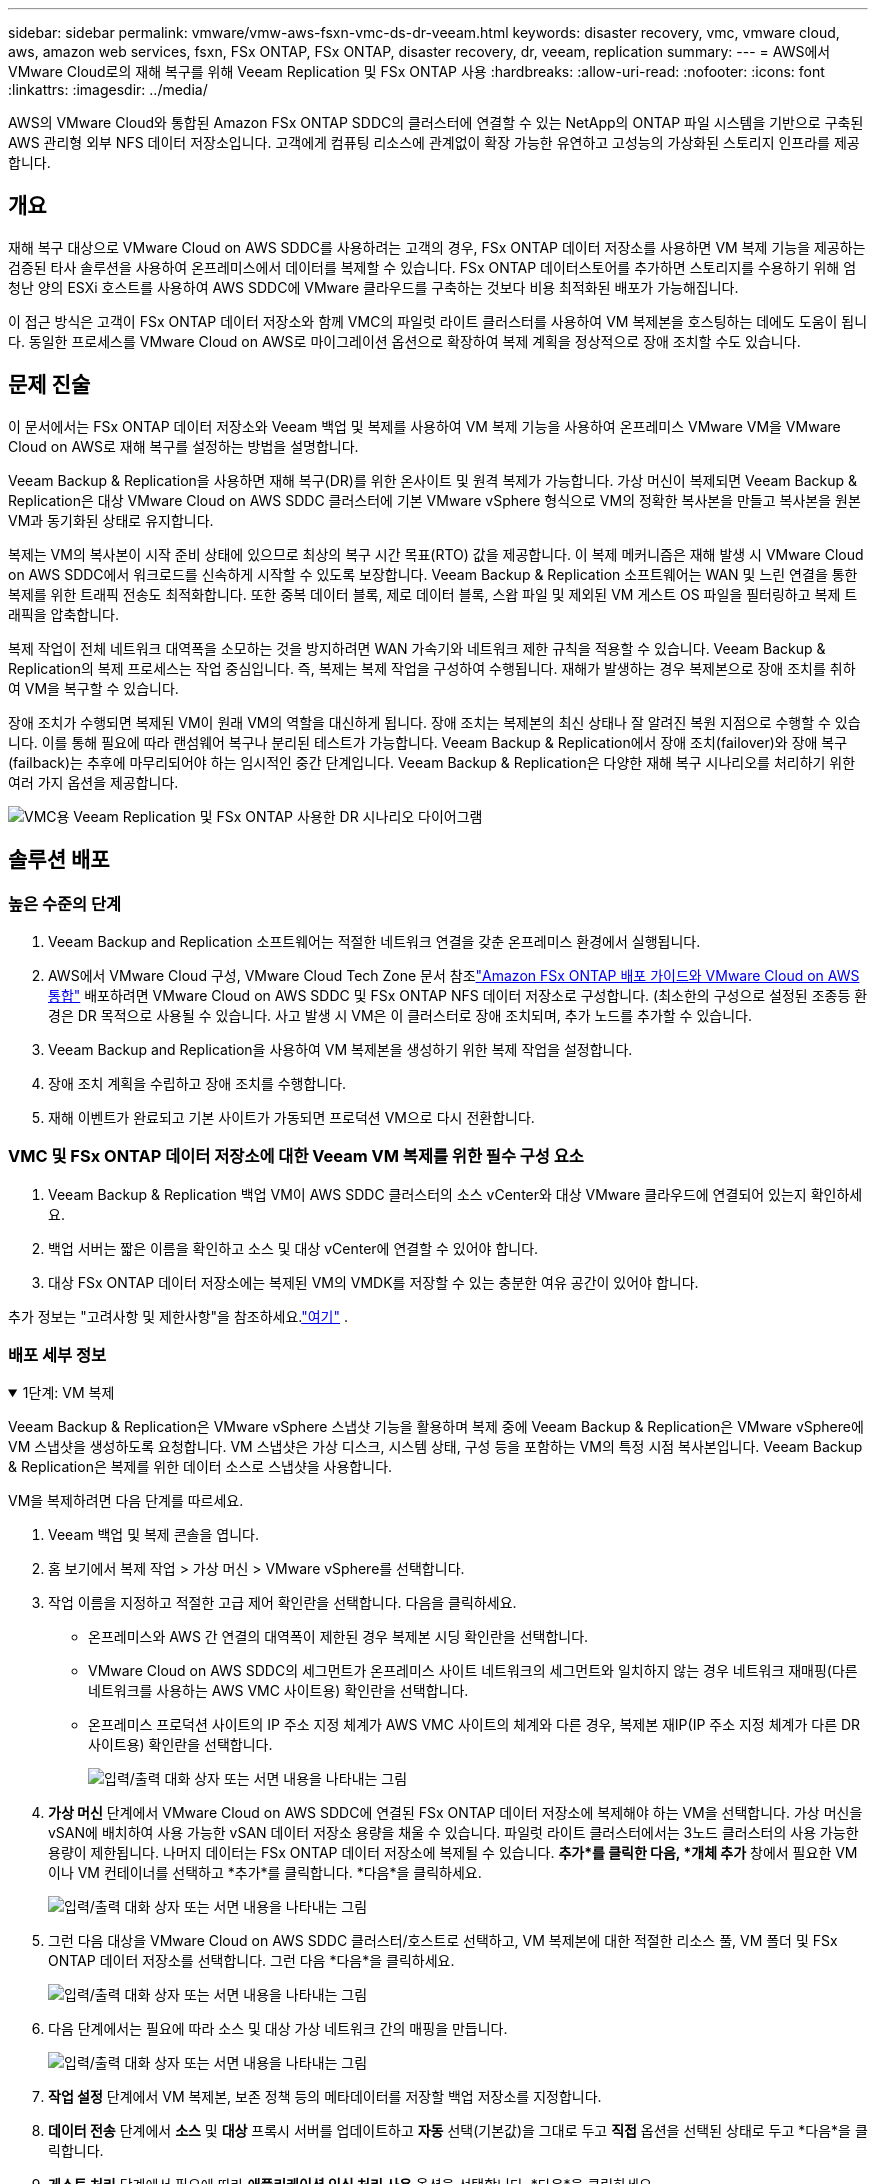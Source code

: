 ---
sidebar: sidebar 
permalink: vmware/vmw-aws-fsxn-vmc-ds-dr-veeam.html 
keywords: disaster recovery, vmc, vmware cloud, aws, amazon web services, fsxn, FSx ONTAP, FSx ONTAP, disaster recovery, dr, veeam, replication 
summary:  
---
= AWS에서 VMware Cloud로의 재해 복구를 위해 Veeam Replication 및 FSx ONTAP 사용
:hardbreaks:
:allow-uri-read: 
:nofooter: 
:icons: font
:linkattrs: 
:imagesdir: ../media/


[role="lead"]
AWS의 VMware Cloud와 통합된 Amazon FSx ONTAP SDDC의 클러스터에 연결할 수 있는 NetApp의 ONTAP 파일 시스템을 기반으로 구축된 AWS 관리형 외부 NFS 데이터 저장소입니다.  고객에게 컴퓨팅 리소스에 관계없이 확장 가능한 유연하고 고성능의 가상화된 스토리지 인프라를 제공합니다.



== 개요

재해 복구 대상으로 VMware Cloud on AWS SDDC를 사용하려는 고객의 경우, FSx ONTAP 데이터 저장소를 사용하면 VM 복제 기능을 제공하는 검증된 타사 솔루션을 사용하여 온프레미스에서 데이터를 복제할 수 있습니다.  FSx ONTAP 데이터스토어를 추가하면 스토리지를 수용하기 위해 엄청난 양의 ESXi 호스트를 사용하여 AWS SDDC에 VMware 클라우드를 구축하는 것보다 비용 최적화된 배포가 가능해집니다.

이 접근 방식은 고객이 FSx ONTAP 데이터 저장소와 함께 VMC의 파일럿 라이트 클러스터를 사용하여 VM 복제본을 호스팅하는 데에도 도움이 됩니다.  동일한 프로세스를 VMware Cloud on AWS로 마이그레이션 옵션으로 확장하여 복제 계획을 정상적으로 장애 조치할 수도 있습니다.



== 문제 진술

이 문서에서는 FSx ONTAP 데이터 저장소와 Veeam 백업 및 복제를 사용하여 VM 복제 기능을 사용하여 온프레미스 VMware VM을 VMware Cloud on AWS로 재해 복구를 설정하는 방법을 설명합니다.

Veeam Backup & Replication을 사용하면 재해 복구(DR)를 위한 온사이트 및 원격 복제가 가능합니다.  가상 머신이 복제되면 Veeam Backup & Replication은 대상 VMware Cloud on AWS SDDC 클러스터에 기본 VMware vSphere 형식으로 VM의 정확한 복사본을 만들고 복사본을 원본 VM과 동기화된 상태로 유지합니다.

복제는 VM의 복사본이 시작 준비 상태에 있으므로 최상의 복구 시간 목표(RTO) 값을 제공합니다.  이 복제 메커니즘은 재해 발생 시 VMware Cloud on AWS SDDC에서 워크로드를 신속하게 시작할 수 있도록 보장합니다.  Veeam Backup & Replication 소프트웨어는 WAN 및 느린 연결을 통한 복제를 위한 트래픽 전송도 최적화합니다.  또한 중복 데이터 블록, 제로 데이터 블록, 스왑 파일 및 제외된 VM 게스트 OS 파일을 필터링하고 복제 트래픽을 압축합니다.

복제 작업이 전체 네트워크 대역폭을 소모하는 것을 방지하려면 WAN 가속기와 네트워크 제한 규칙을 적용할 수 있습니다.  Veeam Backup & Replication의 복제 프로세스는 작업 중심입니다. 즉, 복제는 복제 작업을 구성하여 수행됩니다.  재해가 발생하는 경우 복제본으로 장애 조치를 취하여 VM을 복구할 수 있습니다.

장애 조치가 수행되면 복제된 VM이 원래 VM의 역할을 대신하게 됩니다.  장애 조치는 복제본의 최신 상태나 잘 알려진 복원 지점으로 수행할 수 있습니다.  이를 통해 필요에 따라 랜섬웨어 복구나 분리된 테스트가 가능합니다.  Veeam Backup & Replication에서 장애 조치(failover)와 장애 복구(failback)는 추후에 마무리되어야 하는 임시적인 중간 단계입니다.  Veeam Backup & Replication은 다양한 재해 복구 시나리오를 처리하기 위한 여러 가지 옵션을 제공합니다.

image:dr-veeam-fsx-001.png["VMC용 Veeam Replication 및 FSx ONTAP 사용한 DR 시나리오 다이어그램"]



== 솔루션 배포



=== 높은 수준의 단계

. Veeam Backup and Replication 소프트웨어는 적절한 네트워크 연결을 갖춘 온프레미스 환경에서 실행됩니다.
. AWS에서 VMware Cloud 구성, VMware Cloud Tech Zone 문서 참조link:https://vmc.techzone.vmware.com/fsx-guide["Amazon FSx ONTAP 배포 가이드와 VMware Cloud on AWS 통합"] 배포하려면 VMware Cloud on AWS SDDC 및 FSx ONTAP NFS 데이터 저장소로 구성합니다.  (최소한의 구성으로 설정된 조종등 환경은 DR 목적으로 사용될 수 있습니다.  사고 발생 시 VM은 이 클러스터로 장애 조치되며, 추가 노드를 추가할 수 있습니다.
. Veeam Backup and Replication을 사용하여 VM 복제본을 생성하기 위한 복제 작업을 설정합니다.
. 장애 조치 계획을 수립하고 장애 조치를 수행합니다.
. 재해 이벤트가 완료되고 기본 사이트가 가동되면 프로덕션 VM으로 다시 전환합니다.




=== VMC 및 FSx ONTAP 데이터 저장소에 대한 Veeam VM 복제를 위한 필수 구성 요소

. Veeam Backup & Replication 백업 VM이 AWS SDDC 클러스터의 소스 vCenter와 대상 VMware 클라우드에 연결되어 있는지 확인하세요.
. 백업 서버는 짧은 이름을 확인하고 소스 및 대상 vCenter에 연결할 수 있어야 합니다.
. 대상 FSx ONTAP 데이터 저장소에는 복제된 VM의 VMDK를 저장할 수 있는 충분한 여유 공간이 있어야 합니다.


추가 정보는 "고려사항 및 제한사항"을 참조하세요.link:https://helpcenter.veeam.com/docs/backup/vsphere/replica_limitations.html?ver=120["여기"] .



=== 배포 세부 정보

.1단계: VM 복제
[%collapsible%open]
====
Veeam Backup & Replication은 VMware vSphere 스냅샷 기능을 활용하며 복제 중에 Veeam Backup & Replication은 VMware vSphere에 VM 스냅샷을 생성하도록 요청합니다.  VM 스냅샷은 가상 디스크, 시스템 상태, 구성 등을 포함하는 VM의 특정 시점 복사본입니다.  Veeam Backup & Replication은 복제를 위한 데이터 소스로 스냅샷을 사용합니다.

VM을 복제하려면 다음 단계를 따르세요.

. Veeam 백업 및 복제 콘솔을 엽니다.
. 홈 보기에서 복제 작업 > 가상 머신 > VMware vSphere를 선택합니다.
. 작업 이름을 지정하고 적절한 고급 제어 확인란을 선택합니다. 다음을 클릭하세요.
+
** 온프레미스와 AWS 간 연결의 대역폭이 제한된 경우 복제본 시딩 확인란을 선택합니다.
** VMware Cloud on AWS SDDC의 세그먼트가 온프레미스 사이트 네트워크의 세그먼트와 일치하지 않는 경우 네트워크 재매핑(다른 네트워크를 사용하는 AWS VMC 사이트용) 확인란을 선택합니다.
** 온프레미스 프로덕션 사이트의 IP 주소 지정 체계가 AWS VMC 사이트의 체계와 다른 경우, 복제본 재IP(IP 주소 지정 체계가 다른 DR 사이트용) 확인란을 선택합니다.
+
image:dr-veeam-fsx-002.png["입력/출력 대화 상자 또는 서면 내용을 나타내는 그림"]



. *가상 머신* 단계에서 VMware Cloud on AWS SDDC에 연결된 FSx ONTAP 데이터 저장소에 복제해야 하는 VM을 선택합니다.  가상 머신을 vSAN에 배치하여 사용 가능한 vSAN 데이터 저장소 용량을 채울 수 있습니다.  파일럿 라이트 클러스터에서는 3노드 클러스터의 사용 가능한 용량이 제한됩니다.  나머지 데이터는 FSx ONTAP 데이터 저장소에 복제될 수 있습니다.  *추가*를 클릭한 다음, *개체 추가* 창에서 필요한 VM이나 VM 컨테이너를 선택하고 *추가*를 클릭합니다. *다음*을 클릭하세요.
+
image:dr-veeam-fsx-003.png["입력/출력 대화 상자 또는 서면 내용을 나타내는 그림"]

. 그런 다음 대상을 VMware Cloud on AWS SDDC 클러스터/호스트로 선택하고, VM 복제본에 대한 적절한 리소스 풀, VM 폴더 및 FSx ONTAP 데이터 저장소를 선택합니다.  그런 다음 *다음*을 클릭하세요.
+
image:dr-veeam-fsx-004.png["입력/출력 대화 상자 또는 서면 내용을 나타내는 그림"]

. 다음 단계에서는 필요에 따라 소스 및 대상 가상 네트워크 간의 매핑을 만듭니다.
+
image:dr-veeam-fsx-005.png["입력/출력 대화 상자 또는 서면 내용을 나타내는 그림"]

. *작업 설정* 단계에서 VM 복제본, 보존 정책 등의 메타데이터를 저장할 백업 저장소를 지정합니다.
. *데이터 전송* 단계에서 *소스* 및 *대상* 프록시 서버를 업데이트하고 *자동* 선택(기본값)을 그대로 두고 *직접* 옵션을 선택된 상태로 두고 *다음*을 클릭합니다.
. *게스트 처리* 단계에서 필요에 따라 *애플리케이션 인식 처리 사용* 옵션을 선택합니다. *다음*을 클릭하세요.
+
image:dr-veeam-fsx-006.png["입력/출력 대화 상자 또는 서면 내용을 나타내는 그림"]

. 정기적으로 복제 작업을 실행하려면 복제 일정을 선택하세요.
. 마법사의 *요약* 단계에서 복제 작업의 세부 정보를 검토합니다.  마법사를 닫은 직후 작업을 시작하려면 *마침을 클릭하면 작업 실행* 확인란을 선택하고, 그렇지 않으면 확인란을 선택하지 않습니다.  그런 다음 *마침*을 클릭하여 마법사를 닫습니다.
+
image:dr-veeam-fsx-007.png["입력/출력 대화 상자 또는 서면 내용을 나타내는 그림"]



복제 작업이 시작되면 지정된 접미사가 있는 VM이 대상 VMC SDDC 클러스터/호스트에 채워집니다.

image:dr-veeam-fsx-008.png["입력/출력 대화 상자 또는 서면 내용을 나타내는 그림"]

Veeam 복제에 대한 추가 정보는 다음을 참조하세요.link:https://helpcenter.veeam.com/docs/backup/vsphere/replication_process.html?ver=120["복제 작동 방식"] .

====
.2단계: 장애 조치 계획 만들기
[%collapsible%open]
====
초기 복제 또는 시딩이 완료되면 장애 조치 계획을 만듭니다.  장애 조치 계획은 종속된 VM에 대해 하나씩 또는 그룹별로 자동으로 장애 조치를 수행하는 데 도움이 됩니다.  장애 조치 계획은 부팅 지연을 포함하여 VM이 처리되는 순서에 대한 청사진입니다.  장애 조치 계획은 또한 중요한 종속 VM이 이미 실행 중인지 확인하는 데 도움이 됩니다.

계획을 생성하려면 복제본이라는 새 하위 섹션으로 이동하여 장애 조치 계획을 선택합니다.  적절한 VM을 선택하세요.  Veeam Backup & Replication은 이 시점에 가장 가까운 복원 지점을 찾아 이를 사용하여 VM 복제본을 시작합니다.


NOTE: 장애 조치 계획은 초기 복제가 완료되고 VM 복제본이 준비 상태가 된 후에만 추가할 수 있습니다.


NOTE: 장애 조치 계획을 실행할 때 동시에 시작할 수 있는 VM의 최대 수는 10개입니다.


NOTE: 장애 조치 프로세스 동안 소스 VM의 전원은 꺼지지 않습니다.

*장애 조치 계획*을 생성하려면 다음을 수행하세요.

. 홈 보기에서 *장애 조치 계획 > VMware vSphere*를 선택합니다.
. 다음으로, 계획의 이름과 설명을 입력하세요.  필요에 따라 사전 및 사후 장애 조치 스크립트를 추가할 수 있습니다.  예를 들어, 복제된 VM을 시작하기 전에 VM을 종료하는 스크립트를 실행합니다.
+
image:dr-veeam-fsx-009.png["입력/출력 대화 상자 또는 서면 내용을 나타내는 그림"]

. 계획에 VM을 추가하고 애플리케이션 종속성을 충족하도록 VM 부팅 순서와 부팅 지연을 수정합니다.
+
image:dr-veeam-fsx-010.png["입력/출력 대화 상자 또는 서면 내용을 나타내는 그림"]



복제 작업 생성에 대한 추가 정보는 다음을 참조하세요.link:https://helpcenter.veeam.com/docs/backup/vsphere/replica_job.html?ver=120["복제 작업 생성"] .

====
.3단계: 장애 조치 계획 실행
[%collapsible%open]
====
장애 조치(failover) 중에 프로덕션 사이트의 소스 VM은 재해 복구 사이트의 복제본으로 전환됩니다.  장애 조치 프로세스의 일부로 Veeam Backup & Replication은 VM 복제본을 필요한 복구 지점으로 복원하고 모든 I/O 활동을 소스 VM에서 복제본으로 이동합니다.  복제본은 재난 발생 시뿐만 아니라 DR 훈련을 시뮬레이션하는 데에도 사용할 수 있습니다.  장애 조치 시뮬레이션 중에 소스 VM은 계속 실행됩니다.  필요한 모든 테스트가 수행되면 장애 조치를 취소하고 정상적인 작업으로 돌아갈 수 있습니다.


NOTE: DR 훈련 중 IP 충돌을 피하기 위해 네트워크 분할이 제대로 되어 있는지 확인하세요.

장애 조치 계획을 시작하려면 *장애 조치 계획* 탭을 클릭하고 장애 조치 계획을 마우스 오른쪽 버튼으로 클릭합니다.  *시작*을 선택하세요.  이렇게 하면 VM 복제본의 최신 복원 지점을 사용하여 장애 조치가 수행됩니다.  VM 복제본의 특정 복원 지점으로 장애 조치를 수행하려면 *시작*을 선택합니다.

image:dr-veeam-fsx-011.png["입력/출력 대화 상자 또는 서면 내용을 나타내는 그림"]

image:dr-veeam-fsx-012.png["입력/출력 대화 상자 또는 서면 내용을 나타내는 그림"]

VM 복제본 상태가 준비에서 장애 조치로 변경되고 VM이 대상 VMware Cloud on AWS SDDC 클러스터/호스트에서 시작됩니다.

image:dr-veeam-fsx-013.png["입력/출력 대화 상자 또는 서면 내용을 나타내는 그림"]

장애 조치가 완료되면 VM 상태가 "장애 조치"로 변경됩니다.

image:dr-veeam-fsx-014.png["입력/출력 대화 상자 또는 서면 내용을 나타내는 그림"]


NOTE: Veeam Backup & Replication은 복제본이 준비 상태로 돌아올 때까지 소스 VM에 대한 모든 복제 활동을 중지합니다.

장애 조치 계획에 대한 자세한 내용은 다음을 참조하세요.link:https://helpcenter.veeam.com/docs/backup/vsphere/failover_plan.html?ver=120["장애 조치 계획"] .

====
.4단계: 프로덕션 사이트로 장애 복구
[%collapsible%open]
====
장애 조치 계획이 실행 중일 때는 중간 단계로 간주되며 요구 사항에 따라 마무리되어야 합니다.  옵션은 다음과 같습니다.

* *운영 환경으로의 장애 복구* - 원래 VM으로 다시 전환하고 VM 복제본이 실행되는 동안 발생한 모든 변경 사항을 원래 VM으로 전송합니다.



NOTE: 장애 복구를 수행하면 변경 사항은 전송만 되고 게시되지는 않습니다.  원래 VM이 예상대로 작동하는 것이 확인되면 *장애 복구 커밋*을 선택하고, 원래 VM이 예상대로 작동하지 않으면 *장애 복구 실행 취소*를 선택하여 VM 복제본으로 돌아갑니다.

* *장애 조치 취소* - 원래 VM으로 다시 전환하고 실행 중이던 VM 복제본에 적용된 모든 변경 사항을 취소합니다.
* *영구적 장애 조치* - 원본 VM에서 VM 복제본으로 영구적으로 전환하고 이 복제본을 원본 VM으로 사용합니다.


이 데모에서는 프로덕션으로의 장애 복구가 선택되었습니다.  마법사의 대상 단계에서 원래 VM으로의 장애 복구가 선택되었고 "복원 후 VM 전원 켜기" 확인란이 활성화되었습니다.

image:dr-veeam-fsx-015.png["입력/출력 대화 상자 또는 서면 내용을 나타내는 그림"]

image:dr-veeam-fsx-016.png["입력/출력 대화 상자 또는 서면 내용을 나타내는 그림"]

장애 복구 커밋은 장애 복구 작업을 마무리하는 방법 중 하나입니다.  장애 복구가 커밋되면 장애 복구된 VM(프로덕션 VM)에 전송된 변경 사항이 예상대로 작동하는지 확인됩니다.  커밋 작업 후 Veeam Backup & Replication은 프로덕션 VM에 대한 복제 활동을 재개합니다.

장애 복구 프로세스에 대한 자세한 내용은 Veeam 설명서를 참조하세요.link:https://helpcenter.veeam.com/docs/backup/vsphere/failover_failback.html?ver=120["복제를 위한 장애 조치 및 장애 복구"] .

image:dr-veeam-fsx-017.png["입력/출력 대화 상자 또는 서면 내용을 나타내는 그림"]

image:dr-veeam-fsx-018.png["입력/출력 대화 상자 또는 서면 내용을 나타내는 그림"]

운영 환경으로의 장애 복구가 성공적으로 완료되면 모든 VM이 원래 운영 사이트로 복원됩니다.

image:dr-veeam-fsx-019.png["입력/출력 대화 상자 또는 서면 내용을 나타내는 그림"]

====


== 결론

FSx ONTAP 데이터 저장소 기능을 사용하면 Veeam이나 검증된 타사 도구가 파일럿 라이트 클러스터를 사용하여 저비용 DR 솔루션을 제공할 수 있으며, VM 복제본 사본을 수용하기 위해 클러스터에 많은 수의 호스트를 구축하지 않아도 됩니다.  이를 통해 맞춤형 재해 복구 계획을 처리할 수 있는 강력한 솔루션을 제공하고, 재해 복구 요구 사항을 충족하기 위해 사내 기존 백업 제품을 재사용할 수 있으므로 사내 재해 복구 데이터센터를 종료하고 클라우드 기반 재해 복구가 가능해집니다.  장애 조치는 계획된 장애 조치로 수행할 수도 있고, 재해가 발생하고 DR 사이트를 활성화하기로 결정한 경우 버튼을 클릭하여 장애 조치를 수행할 수도 있습니다.

이 과정에 대해 자세히 알아보려면 자세한 안내 영상을 시청하세요.

video::15fed205-8614-4ef7-b2d0-b061015e925a[panopto,width=Video walkthrough of the solution]